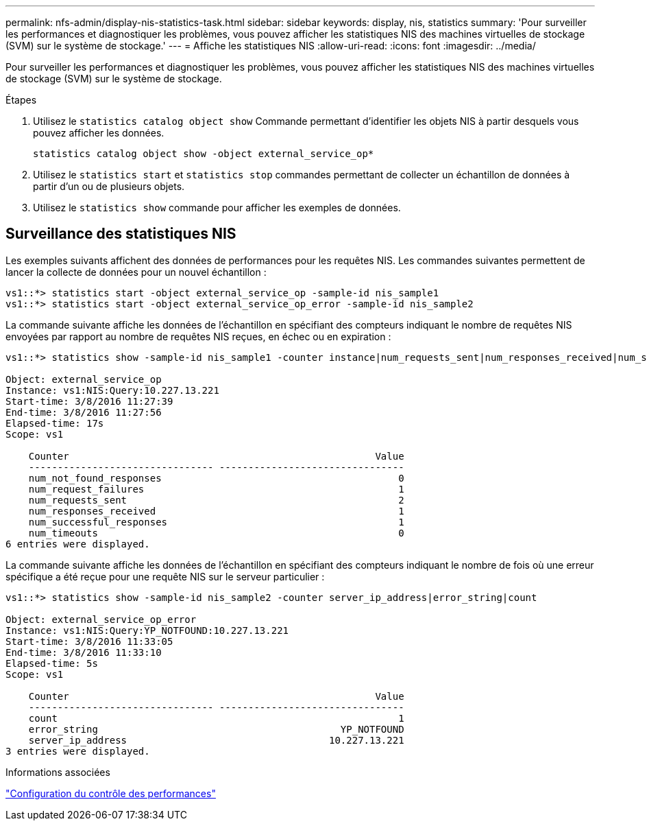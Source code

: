 ---
permalink: nfs-admin/display-nis-statistics-task.html 
sidebar: sidebar 
keywords: display, nis, statistics 
summary: 'Pour surveiller les performances et diagnostiquer les problèmes, vous pouvez afficher les statistiques NIS des machines virtuelles de stockage (SVM) sur le système de stockage.' 
---
= Affiche les statistiques NIS
:allow-uri-read: 
:icons: font
:imagesdir: ../media/


[role="lead"]
Pour surveiller les performances et diagnostiquer les problèmes, vous pouvez afficher les statistiques NIS des machines virtuelles de stockage (SVM) sur le système de stockage.

.Étapes
. Utilisez le `statistics catalog object show` Commande permettant d'identifier les objets NIS à partir desquels vous pouvez afficher les données.
+
`statistics catalog object show -object external_service_op*`

. Utilisez le `statistics start` et `statistics stop` commandes permettant de collecter un échantillon de données à partir d'un ou de plusieurs objets.
. Utilisez le `statistics show` commande pour afficher les exemples de données.




== Surveillance des statistiques NIS

Les exemples suivants affichent des données de performances pour les requêtes NIS. Les commandes suivantes permettent de lancer la collecte de données pour un nouvel échantillon :

[listing]
----
vs1::*> statistics start -object external_service_op -sample-id nis_sample1
vs1::*> statistics start -object external_service_op_error -sample-id nis_sample2
----
La commande suivante affiche les données de l'échantillon en spécifiant des compteurs indiquant le nombre de requêtes NIS envoyées par rapport au nombre de requêtes NIS reçues, en échec ou en expiration :

[listing]
----
vs1::*> statistics show -sample-id nis_sample1 -counter instance|num_requests_sent|num_responses_received|num_successful_responses|num_timeouts|num_request_failures|num_not_found_responses

Object: external_service_op
Instance: vs1:NIS:Query:10.227.13.221
Start-time: 3/8/2016 11:27:39
End-time: 3/8/2016 11:27:56
Elapsed-time: 17s
Scope: vs1

    Counter                                                     Value
    -------------------------------- --------------------------------
    num_not_found_responses                                         0
    num_request_failures                                            1
    num_requests_sent                                               2
    num_responses_received                                          1
    num_successful_responses                                        1
    num_timeouts                                                    0
6 entries were displayed.
----
La commande suivante affiche les données de l'échantillon en spécifiant des compteurs indiquant le nombre de fois où une erreur spécifique a été reçue pour une requête NIS sur le serveur particulier :

[listing]
----
vs1::*> statistics show -sample-id nis_sample2 -counter server_ip_address|error_string|count

Object: external_service_op_error
Instance: vs1:NIS:Query:YP_NOTFOUND:10.227.13.221
Start-time: 3/8/2016 11:33:05
End-time: 3/8/2016 11:33:10
Elapsed-time: 5s
Scope: vs1

    Counter                                                     Value
    -------------------------------- --------------------------------
    count                                                           1
    error_string                                          YP_NOTFOUND
    server_ip_address                                   10.227.13.221
3 entries were displayed.
----
.Informations associées
link:../performance-config/index.html["Configuration du contrôle des performances"]
